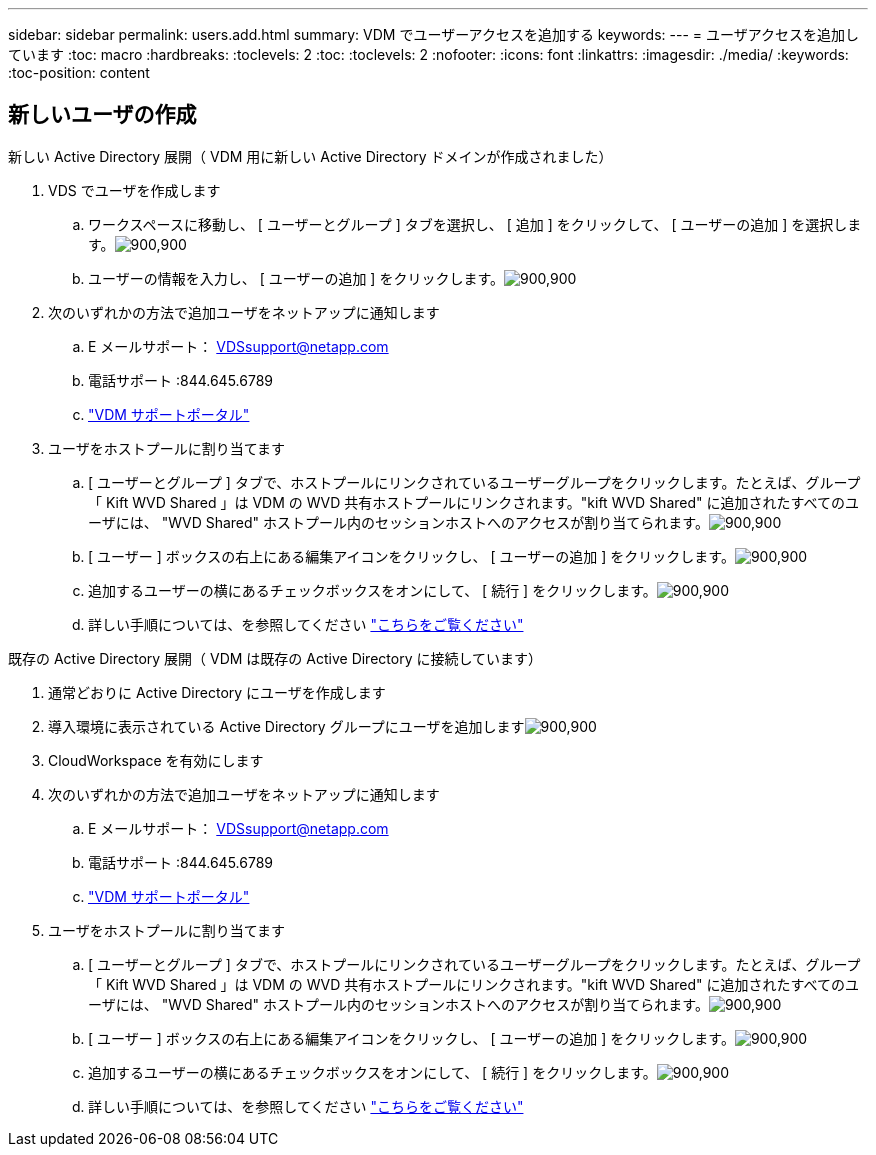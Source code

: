 ---
sidebar: sidebar 
permalink: users.add.html 
summary: VDM でユーザーアクセスを追加する 
keywords:  
---
= ユーザアクセスを追加しています
:toc: macro
:hardbreaks:
:toclevels: 2
:toc: 
:toclevels: 2
:nofooter: 
:icons: font
:linkattrs: 
:imagesdir: ./media/
:keywords: 
:toc-position: content




== 新しいユーザの作成

.新しい Active Directory 展開（ VDM 用に新しい Active Directory ドメインが作成されました）
. VDS でユーザを作成します
+
.. ワークスペースに移動し、 [ ユーザーとグループ ] タブを選択し、 [ 追加 ] をクリックして、 [ ユーザーの追加 ] を選択します。image:users.add01.png["900,900"]
.. ユーザーの情報を入力し、 [ ユーザーの追加 ] をクリックします。image:users.add02.png["900,900"]


. 次のいずれかの方法で追加ユーザをネットアップに通知します
+
.. E メールサポート： VDSsupport@netapp.com
.. 電話サポート :844.645.6789
.. link:https://cloudjumper.zendesk.com["VDM サポートポータル"]


. ユーザをホストプールに割り当てます
+
.. [ ユーザーとグループ ] タブで、ホストプールにリンクされているユーザーグループをクリックします。たとえば、グループ「 Kift WVD Shared 」は VDM の WVD 共有ホストプールにリンクされます。"kift WVD Shared" に追加されたすべてのユーザには、 "WVD Shared" ホストプール内のセッションホストへのアクセスが割り当てられます。image:users.add03.png["900,900"]
.. [ ユーザー ] ボックスの右上にある編集アイコンをクリックし、 [ ユーザーの追加 ] をクリックします。image:users.add04.png["900,900"]
.. 追加するユーザーの横にあるチェックボックスをオンにして、 [ 続行 ] をクリックします。image:users.add05.png["900,900"]
.. 詳しい手順については、を参照してください link:users.assigntoappgroup.html["こちらをご覧ください"]




.既存の Active Directory 展開（ VDM は既存の Active Directory に接続しています）
. 通常どおりに Active Directory にユーザを作成します
. 導入環境に表示されている Active Directory グループにユーザを追加しますimage:users.add06.png["900,900"]
. CloudWorkspace を有効にします
. 次のいずれかの方法で追加ユーザをネットアップに通知します
+
.. E メールサポート： VDSsupport@netapp.com
.. 電話サポート :844.645.6789
.. link:https://cloudjumper.zendesk.com["VDM サポートポータル"]


. ユーザをホストプールに割り当てます
+
.. [ ユーザーとグループ ] タブで、ホストプールにリンクされているユーザーグループをクリックします。たとえば、グループ「 Kift WVD Shared 」は VDM の WVD 共有ホストプールにリンクされます。"kift WVD Shared" に追加されたすべてのユーザには、 "WVD Shared" ホストプール内のセッションホストへのアクセスが割り当てられます。image:users.add03.png["900,900"]
.. [ ユーザー ] ボックスの右上にある編集アイコンをクリックし、 [ ユーザーの追加 ] をクリックします。image:users.add04.png["900,900"]
.. 追加するユーザーの横にあるチェックボックスをオンにして、 [ 続行 ] をクリックします。image:users.add05.png["900,900"]
.. 詳しい手順については、を参照してください link:users.assigntoappgroup.html["こちらをご覧ください"]



